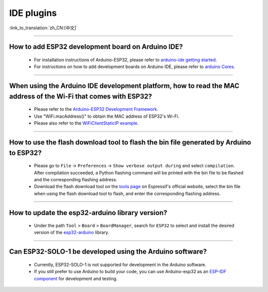 IDE plugins
===========

:link_to_translation:`zh_CN:[中文]`

.. raw:: html

   <style>
   body {counter-reset: h2}
     h2 {counter-reset: h3}
     h2:before {counter-increment: h2; content: counter(h2) ". "}
     h3:before {counter-increment: h3; content: counter(h2) "." counter(h3) ". "}
     h2.nocount:before, h3.nocount:before, { content: ""; counter-increment: none }
   </style>

--------------

How to add ESP32 development board on Arduino IDE?
-----------------------------------------------------------------------------

  - For installation instructions of Arduino-ESP32, please refer to `arduino-ide getting started <https://docs.espressif.com/projects/arduino-esp32/en/latest/getting_started.html>`_.
  - For instructions on how to add development boards on Arduino IDE, please refer to `arduino Cores <https://www.arduino.cc/en/Guide/Cores>`_.

----------------

When using the Arduino IDE development platform, how to read the MAC address of the Wi-Fi that comes with ESP32?
-------------------------------------------------------------------------------------------------------------------------------------------------------------------------------------------------------------------------------------------------

  - Please refer to the `Arduino-ESP32 Development Framework <https://github.com/espressif/arduino-esp32>`_.
  - Use "WiFi.macAddress()" to obtain the MAC address of ESP32's Wi-Fi.
  - Please also refer to the `WiFiClientStaticIP example <https://github.com/espressif/arduino-esp32/blob/a59eafbc9dfa3ce818c110f996eebf68d755be24/libraries/WiFi/examples/WiFiClientStaticIP/WiFiClientStaticIP.ino>`_.
  
--------------

How to use the flash download tool to flash the bin file generated by Arduino to ESP32?
------------------------------------------------------------------------------------------------

  - Please go to ``File`` -> ``Preferences`` -> ``Show verbose output during`` and select ``compilation``. After compilation succeeded, a Python flashing command will be printed with the bin file to be flashed and the corresponding flashing address.
  - Download the flash download tool on the `tools page <https://www.espressif.com/en/support/download/other-tools>`_ on Espressif's official website, select the bin file when using the flash download tool to flash, and enter the corresponding flashing address.

------------

How to update the esp32-arduino library version?
---------------------------------------------------------------------------------------------

  - Under the path ``Tool`` > ``Board`` > ``BoardManager``, search for ``ESP32`` to select and install the desired version of the `esp32-arduino <https://github.com/espressif/arduino-esp32>`_ library.

--------------

Can ESP32-SOLO-1 be developed using the Arduino software?
---------------------------------------------------------

  - Currently, ESP32-SOLO-1 is not supported for development in the Arduino software.
  - If you still prefer to use Arduino to build your code, you can use Arduino-esp32 as an `ESP-IDF component <https://docs.espressif.com/projects/arduino-esp32/en/latest/esp-idf_component.html>`_ for development and testing.
